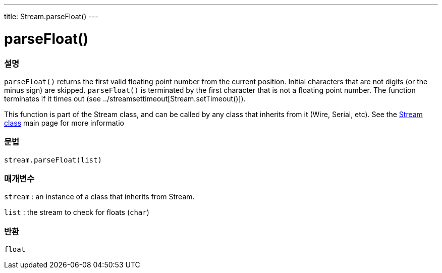 ---
title: Stream.parseFloat()
---




= parseFloat()


// OVERVIEW SECTION STARTS
[#overview]
--

[float]
=== 설명
`parseFloat()` returns the first valid floating point number from the current position. Initial characters that are not digits (or the minus sign) are skipped. `parseFloat()` is terminated by the first character that is not a floating point number. The function terminates if it times out (see ../streamsettimeout[Stream.setTimeout()]).

This function is part of the Stream class, and can be called by any class that inherits from it (Wire, Serial, etc). See the link:../../stream[Stream class] main page for more informatio
[%hardbreaks]


[float]
=== 문법
`stream.parseFloat(list)`


[float]
=== 매개변수
`stream` : an instance of a class that inherits from Stream.

`list` : the stream to check for floats (`char`)

[float]
=== 반환
`float`

--
// OVERVIEW SECTION ENDS